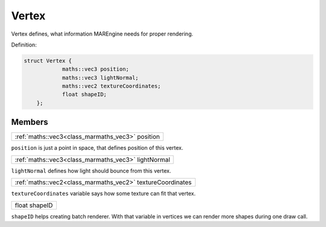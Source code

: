 
.. _class_Vertex:

Vertex
======

Vertex defines, what information MAREngine needs for proper rendering.

Definition:

.. code-block:: cpp

    struct Vertex {
		maths::vec3 position;
		maths::vec3 lightNormal;
		maths::vec2 textureCoordinates;
		float shapeID;
	};


Members
-------

.. _class_member_Vertex_position:

+--------------------------------------------------------------+
| :ref:`maths::vec3<class_marmaths_vec3>` position             |
+--------------------------------------------------------------+

``position`` is just a point in space, that defines position of this vertex.

.. _class_member_Vertex_lightNormal:

+--------------------------------------------------------------+
| :ref:`maths::vec3<class_marmaths_vec3>` lightNormal          |
+--------------------------------------------------------------+

``lightNormal`` defines how light should bounce from this vertex.

.. _class_member_Vertex_textureCoordinates:

+--------------------------------------------------------------+
| :ref:`maths::vec2<class_marmaths_vec2>` textureCoordinates   |
+--------------------------------------------------------------+

``textureCoordinates`` variable says how some texture can fit that vertex.

.. _class_member_Vertex_shapeID:

+--------------------------------------------------------------+
| float shapeID                                                |
+--------------------------------------------------------------+

``shapeID`` helps creating batch renderer. With that variable in vertices we can render more shapes during one draw call.
